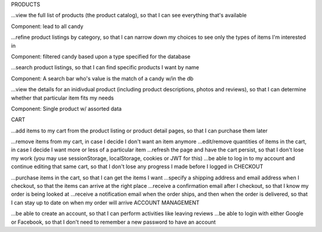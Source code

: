 PRODUCTS

...view the full list of products (the product catalog), so that I can see everything that's available

Component: lead to all candy

...refine product listings by category, so that I can narrow down my choices to see only the types of items I'm interested in

Component: filtered candy based upon a type specified for the database

...search product listings, so that I can find specific products I want by name

Component: A search bar who's value is the match of a candy w/in the db

...view the details for an inidivdual product (including product descriptions, photos and reviews), so that I can determine whether that particular item fits my needs

Component: Single product w/ assorted data

CART

...add items to my cart from the product listing or product detail pages, so that I can purchase them later



...remove items from my cart, in case I decide I don't want an item anymore
...edit/remove quantities of items in the cart, in case I decide I want more or less of a particular item
...refresh the page and have the cart persist, so that I don't lose my work (you may use sessionStorage, localStorage, cookies or JWT for this)
...be able to log in to my account and continue editing that same cart, so that I don't lose any progress I made before I logged in
CHECKOUT

...purchase items in the cart, so that I can get the items I want
...specify a shipping address and email address when I checkout, so that the items can arrive at the right place
...receive a confirmation email after I checkout, so that I know my order is being looked at
...receive a notification email when the order ships, and then when the order is delivered, so that I can stay up to date on when my order will arrive
ACCOUNT MANAGEMENT

...be able to create an account, so that I can perform activities like leaving reviews
...be able to login with either Google or Facebook, so that I don't need to remember a new password to have an account
